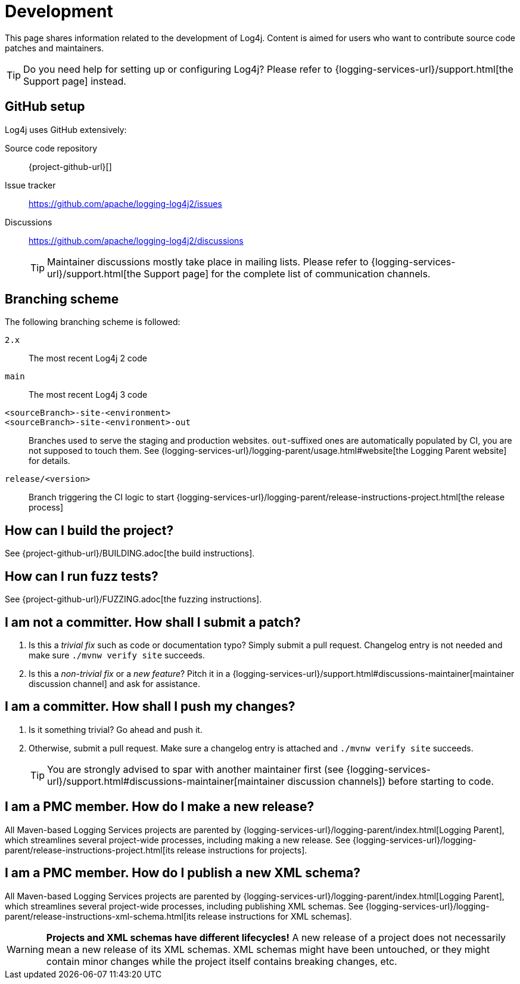 ////
    Licensed to the Apache Software Foundation (ASF) under one or more
    contributor license agreements.  See the NOTICE file distributed with
    this work for additional information regarding copyright ownership.
    The ASF licenses this file to You under the Apache License, Version 2.0
    (the "License"); you may not use this file except in compliance with
    the License.  You may obtain a copy of the License at

         http://www.apache.org/licenses/LICENSE-2.0

    Unless required by applicable law or agreed to in writing, software
    distributed under the License is distributed on an "AS IS" BASIS,
    WITHOUT WARRANTIES OR CONDITIONS OF ANY KIND, either express or implied.
    See the License for the specific language governing permissions and
    limitations under the License.
////

= Development

This page shares information related to the development of Log4j.
Content is aimed for users who want to contribute source code patches and maintainers.

[TIP]
====
Do you need help for setting up or configuring Log4j?
Please refer to {logging-services-url}/support.html[the Support page] instead.
====

[#github]
== GitHub setup

Log4j uses GitHub extensively:

Source code repository:: {project-github-url}[]
Issue tracker:: https://github.com/apache/logging-log4j2/issues[]
Discussions::
https://github.com/apache/logging-log4j2/discussions[]
+
[TIP]
====
Maintainer discussions mostly take place in mailing lists.
Please refer to {logging-services-url}/support.html[the Support page] for the complete list of communication channels.
====

[#branching]
== Branching scheme

The following branching scheme is followed:

`2.x`:: The most recent Log4j 2 code

`main`:: The most recent Log4j 3 code

`<sourceBranch>-site-<environment>`::
`<sourceBranch>-site-<environment>-out`::
Branches used to serve the staging and production websites.
`out`-suffixed ones are automatically populated by CI, you are not supposed to touch them.
See {logging-services-url}/logging-parent/usage.html#website[the Logging Parent website] for details.

`release/<version>`::
Branch triggering the CI logic to start {logging-services-url}/logging-parent/release-instructions-project.html[the release process]

[#building]
== How can I build the project?

See {project-github-url}/BUILDING.adoc[the build instructions].

[#fuzzing]
== How can I run fuzz tests?

See {project-github-url}/FUZZING.adoc[the fuzzing instructions].

[#contributor]
== I am **not** a committer. How shall I submit a patch?

. Is this a _trivial fix_ such as code or documentation typo?
Simply submit a pull request.
Changelog entry is not needed and make sure `./mvnw verify site` succeeds.

. Is this a _non-trivial fix_ or a _new feature_?
Pitch it in a {logging-services-url}/support.html#discussions-maintainer[maintainer discussion channel] and ask for assistance.

[#committer]
== I am a committer. How shall I push my changes?

. Is it something trivial?
Go ahead and push it.

. Otherwise, submit a pull request.
Make sure a changelog entry is attached and `./mvnw verify site` succeeds.
+
[TIP]
====
You are strongly advised to spar with another maintainer first (see {logging-services-url}/support.html#discussions-maintainer[maintainer discussion channels]) before starting to code.
====

[#release-project]
== I am a PMC member. How do I make a new release?

All Maven-based Logging Services projects are parented by
{logging-services-url}/logging-parent/index.html[Logging Parent],
which streamlines several project-wide processes, including making a new release.
See {logging-services-url}/logging-parent/release-instructions-project.html[its release instructions for projects].

[#release-xml-schema]
== I am a PMC member. How do I publish a new XML schema?

All Maven-based Logging Services projects are parented by
{logging-services-url}/logging-parent/index.html[Logging Parent],
which streamlines several project-wide processes, including publishing XML schemas.
See {logging-services-url}/logging-parent/release-instructions-xml-schema.html[its release instructions for XML schemas].

[WARNING]
====
**Projects and XML schemas have different lifecycles!**
A new release of a project does not necessarily mean a new release of its XML schemas.
XML schemas might have been untouched, or they might contain minor changes while the project itself contains breaking changes, etc.
====

